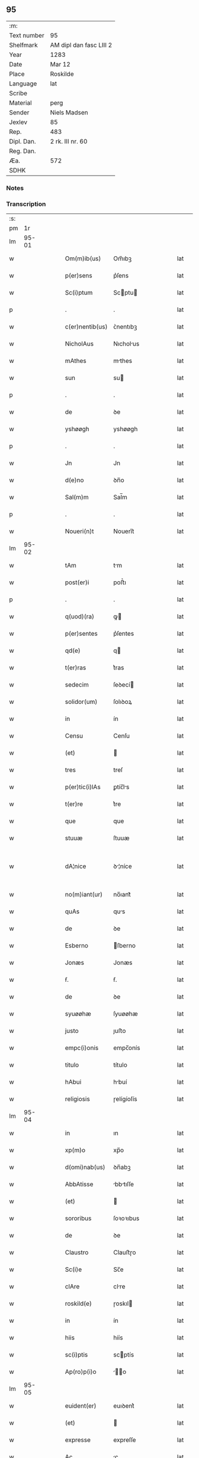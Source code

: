 ** 95
| :m:         |                         |
| Text number | 95                      |
| Shelfmark   | AM dipl dan fasc LIII 2 |
| Year        | 1283                    |
| Date        | Mar 12                  |
| Place       | Roskilde                |
| Language    | lat                     |
| Scribe      |                         |
| Material    | perg                    |
| Sender      | Niels Madsen            |
| Jexlev      | 85                      |
| Rep.        | 483                     |
| Dipl. Dan.  | 2 rk. III nr. 60        |
| Reg. Dan.   |                         |
| Æa.         | 572                     |
| SDHK        |                         |

*** Notes


*** Transcription
| :s: |       |   |   |   |   |                 |              |   |   |   |   |     |   |   |   |             |
| pm  |    1r |   |   |   |   |                 |              |   |   |   |   |     |   |   |   |             |
| lm  | 95-01 |   |   |   |   |                 |              |   |   |   |   |     |   |   |   |             |
| w   |       |   |   |   |   | Om(m)ib(us)     | Om̅ıbꝫ        |   |   |   |   | lat |   |   |   |       95-01 |
| w   |       |   |   |   |   | p(er)sens       | p͛ſens        |   |   |   |   | lat |   |   |   |       95-01 |
| w   |       |   |   |   |   | Sc(i)ptum       | Scptu      |   |   |   |   | lat |   |   |   |       95-01 |
| p   |       |   |   |   |   | .               | .            |   |   |   |   | lat |   |   |   |       95-01 |
| w   |       |   |   |   |   | c(er)nentib(us) | ᴄ͛nentıbꝫ     |   |   |   |   | lat |   |   |   |       95-01 |
| w   |       |   |   |   |   | NicholAus       | Nıcholus    |   |   |   |   | lat |   |   |   |       95-01 |
| w   |       |   |   |   |   | mAthes          | mthes       |   |   |   |   | lat |   |   |   |       95-01 |
| w   |       |   |   |   |   | sun             | su          |   |   |   |   | lat |   |   |   |       95-01 |
| p   |       |   |   |   |   | .               | .            |   |   |   |   | lat |   |   |   |       95-01 |
| w   |       |   |   |   |   | de              | ꝺe           |   |   |   |   | lat |   |   |   |       95-01 |
| w   |       |   |   |   |   | yshøøgh         | yshøøgh      |   |   |   |   | lat |   |   |   |       95-01 |
| p   |       |   |   |   |   | .               | .            |   |   |   |   | lat |   |   |   |       95-01 |
| w   |       |   |   |   |   | Jn              | Jn           |   |   |   |   | lat |   |   |   |       95-01 |
| w   |       |   |   |   |   | d(e)no          | ꝺn̅o          |   |   |   |   | lat |   |   |   |       95-01 |
| w   |       |   |   |   |   | Sal(m)m         | Sal̅m         |   |   |   |   | lat |   |   |   |       95-01 |
| p   |       |   |   |   |   | .               | .            |   |   |   |   | lat |   |   |   |       95-01 |
| w   |       |   |   |   |   | Noueri(n)t      | Nouerı̅t      |   |   |   |   | lat |   |   |   |       95-01 |
| lm  | 95-02 |   |   |   |   |                 |              |   |   |   |   |     |   |   |   |             |
| w   |       |   |   |   |   | tAm             | tm          |   |   |   |   | lat |   |   |   |       95-02 |
| w   |       |   |   |   |   | post(er)i       | poﬅ͛ı         |   |   |   |   | lat |   |   |   |       95-02 |
| p   |       |   |   |   |   | .               | .            |   |   |   |   | lat |   |   |   |       95-02 |
| w   |       |   |   |   |   | q(uod)(ra)      | ꝙ           |   |   |   |   | lat |   |   |   |       95-02 |
| w   |       |   |   |   |   | p(er)sentes     | p͛ſentes      |   |   |   |   | lat |   |   |   |       95-02 |
| w   |       |   |   |   |   | qd(e)           | q           |   |   |   |   | lat |   |   |   |       95-02 |
| w   |       |   |   |   |   | t(er)ras        | t͛ras         |   |   |   |   | lat |   |   |   |       95-02 |
| w   |       |   |   |   |   | sedecim         | ſeꝺecí      |   |   |   |   | lat |   |   |   |       95-02 |
| w   |       |   |   |   |   | solidor(um)     | ſolıꝺoꝝ      |   |   |   |   | lat |   |   |   |       95-02 |
| w   |       |   |   |   |   | in              | ín           |   |   |   |   | lat |   |   |   |       95-02 |
| w   |       |   |   |   |   | Censu           | Cenſu        |   |   |   |   | lat |   |   |   |       95-02 |
| w   |       |   |   |   |   | (et)            |             |   |   |   |   | lat |   |   |   |       95-02 |
| w   |       |   |   |   |   | tres            | treſ         |   |   |   |   | lat |   |   |   |       95-02 |
| w   |       |   |   |   |   | p(er)tic(i)lAs  | ꝑtíc̅ls      |   |   |   |   | lat |   |   |   |       95-02 |
| w   |       |   |   |   |   | t(er)re         | t͛re          |   |   |   |   | lat |   |   |   |       95-02 |
| w   |       |   |   |   |   | que             | que          |   |   |   |   | lat |   |   |   |       95-02 |
| w   |       |   |   |   |   | stuuæ           | ſtuuæ        |   |   |   |   | lat |   |   |   |       95-02 |
| w   |       |   |   |   |   | dA¦nice         | ꝺ¦níce      |   |   |   |   | lat |   |   |   | 95-02—95-03 |
| w   |       |   |   |   |   | no(m)iant(ur)   | no̅ıant᷑       |   |   |   |   | lat |   |   |   |       95-03 |
| w   |       |   |   |   |   | quAs            | qus         |   |   |   |   | lat |   |   |   |       95-03 |
| w   |       |   |   |   |   | de              | ꝺe           |   |   |   |   | lat |   |   |   |       95-03 |
| w   |       |   |   |   |   | Esberno         | ſberno      |   |   |   |   | lat |   |   |   |       95-03 |
| w   |       |   |   |   |   | Jonæs           | Jonæs        |   |   |   |   | lat |   |   |   |       95-03 |
| w   |       |   |   |   |   | ẜ.              | ẜ.           |   |   |   |   | lat |   |   |   |       95-03 |
| w   |       |   |   |   |   | de              | ꝺe           |   |   |   |   | lat |   |   |   |       95-03 |
| w   |       |   |   |   |   | syuøøhæ         | ſyuøøhæ      |   |   |   |   | lat |   |   |   |       95-03 |
| w   |       |   |   |   |   | justo           | ȷuﬅo         |   |   |   |   | lat |   |   |   |       95-03 |
| w   |       |   |   |   |   | empc(i)onis     | empc̅onís     |   |   |   |   | lat |   |   |   |       95-03 |
| w   |       |   |   |   |   | titulo          | título       |   |   |   |   | lat |   |   |   |       95-03 |
| w   |       |   |   |   |   | hAbui           | hbuí        |   |   |   |   | lat |   |   |   |       95-03 |
| w   |       |   |   |   |   | religiosis      | ɼelígíoſís   |   |   |   |   | lat |   |   |   |       95-03 |
| lm  | 95-04 |   |   |   |   |                 |              |   |   |   |   |     |   |   |   |             |
| w   |       |   |   |   |   | in              | ın           |   |   |   |   | lat |   |   |   |       95-04 |
| w   |       |   |   |   |   | xp(m)o          | xp̅o          |   |   |   |   | lat |   |   |   |       95-04 |
| w   |       |   |   |   |   | d(omi)nab(us)   | ꝺn̅abꝫ        |   |   |   |   | lat |   |   |   |       95-04 |
| w   |       |   |   |   |   | AbbAtisse       | bbtıſſe    |   |   |   |   | lat |   |   |   |       95-04 |
| w   |       |   |   |   |   | (et)            |             |   |   |   |   | lat |   |   |   |       95-04 |
| w   |       |   |   |   |   | sororibus       | ſoꝛoꝛıbus    |   |   |   |   | lat |   |   |   |       95-04 |
| w   |       |   |   |   |   | de              | ꝺe           |   |   |   |   | lat |   |   |   |       95-04 |
| w   |       |   |   |   |   | Claustro        | Clauﬅɼo      |   |   |   |   | lat |   |   |   |       95-04 |
| w   |       |   |   |   |   | Sc(i)e          | Sc̅e          |   |   |   |   | lat |   |   |   |       95-04 |
| w   |       |   |   |   |   | clAre           | clre        |   |   |   |   | lat |   |   |   |       95-04 |
| w   |       |   |   |   |   | roskild(e)      | ɼoskıl      |   |   |   |   | lat |   |   |   |       95-04 |
| w   |       |   |   |   |   | in              | ín           |   |   |   |   | lat |   |   |   |       95-04 |
| w   |       |   |   |   |   | hiis            | híís         |   |   |   |   | lat |   |   |   |       95-04 |
| w   |       |   |   |   |   | sc(i)ptis       | scptís      |   |   |   |   | lat |   |   |   |       95-04 |
| w   |       |   |   |   |   | Ap(ro)p(i)o     | o         |   |   |   |   | lat |   |   |   |       95-04 |
| lm  | 95-05 |   |   |   |   |                 |              |   |   |   |   |     |   |   |   |             |
| w   |       |   |   |   |   | euident(er)     | euıꝺent͛      |   |   |   |   | lat |   |   |   |       95-05 |
| w   |       |   |   |   |   | (et)            |             |   |   |   |   | lat |   |   |   |       95-05 |
| w   |       |   |   |   |   | expresse        | expreſſe     |   |   |   |   | lat |   |   |   |       95-05 |
| w   |       |   |   |   |   | Ac              | c           |   |   |   |   | lat |   |   |   |       95-05 |
| w   |       |   |   |   |   | Ad              | ꝺ           |   |   |   |   | lat |   |   |   |       95-05 |
| w   |       |   |   |   |   | jdem            | ȷꝺem         |   |   |   |   | lat |   |   |   |       95-05 |
| w   |       |   |   |   |   | fAciendum       | fcíenꝺum    |   |   |   |   | lat |   |   |   |       95-05 |
| p   |       |   |   |   |   | .               | .            |   |   |   |   | lat |   |   |   |       95-05 |
| w   |       |   |   |   |   | post            | poﬅ          |   |   |   |   | lat |   |   |   |       95-05 |
| w   |       |   |   |   |   | decessum        | ꝺeceſſum     |   |   |   |   | lat |   |   |   |       95-05 |
| w   |       |   |   |   |   | meu(m)          | meu̅          |   |   |   |   | lat |   |   |   |       95-05 |
| w   |       |   |   |   |   | meos            | meoſ         |   |   |   |   | lat |   |   |   |       95-05 |
| w   |       |   |   |   |   | obligo          | oblıgo       |   |   |   |   | lat |   |   |   |       95-05 |
| w   |       |   |   |   |   | successores     | succeſſoꝛes  |   |   |   |   | lat |   |   |   |       95-05 |
| lm  | 95-06 |   |   |   |   |                 |              |   |   |   |   |     |   |   |   |             |
| w   |       |   |   |   |   | Jn              | Jn           |   |   |   |   | lat |   |   |   |       95-06 |
| w   |       |   |   |   |   | cui(us)         | cuıꝰ         |   |   |   |   | lat |   |   |   |       95-06 |
| w   |       |   |   |   |   | rei             | reı          |   |   |   |   | lat |   |   |   |       95-06 |
| p   |       |   |   |   |   | .               | .            |   |   |   |   | lat |   |   |   |       95-06 |
| w   |       |   |   |   |   | euidens         | euíꝺens      |   |   |   |   | lat |   |   |   |       95-06 |
| w   |       |   |   |   |   | testimoniu(m)   | teﬅımonıu̅    |   |   |   |   | lat |   |   |   |       95-06 |
| w   |       |   |   |   |   | p(er)sentes     | p͛ſentes      |   |   |   |   | lat |   |   |   |       95-06 |
| w   |       |   |   |   |   | litt(er)as      | lıtt͛as       |   |   |   |   | lat |   |   |   |       95-06 |
| w   |       |   |   |   |   | sigillis        | sıgıllís     |   |   |   |   | lat |   |   |   |       95-06 |
| w   |       |   |   |   |   | honestor(um)    | honeﬅoꝝ      |   |   |   |   | lat |   |   |   |       95-06 |
| w   |       |   |   |   |   | viror(um)       | ỽíroꝝ        |   |   |   |   | lat |   |   |   |       95-06 |
| w   |       |   |   |   |   | videlicet       | ỽıꝺelícet    |   |   |   |   | lat |   |   |   |       95-06 |
| w   |       |   |   |   |   | NicholAi        | Nícholí     |   |   |   |   | lat |   |   |   |       95-06 |
| lm  | 95-07 |   |   |   |   |                 |              |   |   |   |   |     |   |   |   |             |
| w   |       |   |   |   |   | h(er)mAn        | h͛mn         |   |   |   |   | lat |   |   |   |       95-07 |
| w   |       |   |   |   |   | ẜ               | ẜ            |   |   |   |   | lat |   |   |   |       95-07 |
| w   |       |   |   |   |   | mAthei          | theí       |   |   |   |   | lat |   |   |   |       95-07 |
| w   |       |   |   |   |   | odbrict         | oꝺbrı       |   |   |   |   | lat |   |   |   |       95-07 |
| w   |       |   |   |   |   | sun             | sun          |   |   |   |   | lat |   |   |   |       95-07 |
| p   |       |   |   |   |   | .               | .            |   |   |   |   | lat |   |   |   |       95-07 |
| w   |       |   |   |   |   | Ciuiu(m)        | Cíuíu̅        |   |   |   |   | lat |   |   |   |       95-07 |
| w   |       |   |   |   |   | roskilde(e)n    | ɼoskılꝺen̅    |   |   |   |   | lat |   |   |   |       95-07 |
| w   |       |   |   |   |   | (et)            |             |   |   |   |   | lat |   |   |   |       95-07 |
| w   |       |   |   |   |   | meo             | meo          |   |   |   |   | lat |   |   |   |       95-07 |
| w   |       |   |   |   |   | p(ro)p(i)o      | o          |   |   |   |   | lat |   |   |   |       95-07 |
| w   |       |   |   |   |   | secreto         | ſecreto      |   |   |   |   | lat |   |   |   |       95-07 |
| w   |       |   |   |   |   | duxi            | ꝺuxí         |   |   |   |   | lat |   |   |   |       95-07 |
| w   |       |   |   |   |   | consignAndAs    | conſıgnnꝺs |   |   |   |   | lat |   |   |   |       95-07 |
| p   |       |   |   |   |   | .               | .            |   |   |   |   | lat |   |   |   |       95-07 |
| w   |       |   |   |   |   | Actu(m)         | u̅          |   |   |   |   | lat |   |   |   |       95-07 |
| lm  | 95-08 |   |   |   |   |                 |              |   |   |   |   |     |   |   |   |             |
| w   |       |   |   |   |   | roskild(e)      | ɼoskıl      |   |   |   |   | lat |   |   |   |       95-08 |
| w   |       |   |   |   |   | Anno            | nno         |   |   |   |   | lat |   |   |   |       95-08 |
| n   |       |   |   |   |   | .m(o).          | .ͦ.          |   |   |   |   | lat |   |   |   |       95-08 |
| n   |       |   |   |   |   | CC(o).          | CCͦ.          |   |   |   |   | lat |   |   |   |       95-08 |
| n   |       |   |   |   |   | lxx(o)x.        | lxxͦx.        |   |   |   |   | lat |   |   |   |       95-08 |
| w   |       |   |   |   |   | t(er)cio        | t͛cío         |   |   |   |   | lat |   |   |   |       95-08 |
| w   |       |   |   |   |   | Jn              | Jn           |   |   |   |   | lat |   |   |   |       95-08 |
| w   |       |   |   |   |   | die             | ꝺíe          |   |   |   |   | lat |   |   |   |       95-08 |
| w   |       |   |   |   |   | b(eat)i         | bı̅           |   |   |   |   | lat |   |   |   |       95-08 |
| w   |       |   |   |   |   | gregorii        | gregoꝛíí     |   |   |   |   | lat |   |   |   |       95-08 |
| w   |       |   |   |   |   | .pp(m).         | .̅.          |   |   |   |   | lat |   |   |   |       95-08 |
| :e: |       |   |   |   |   |                 |              |   |   |   |   |     |   |   |   |             |
